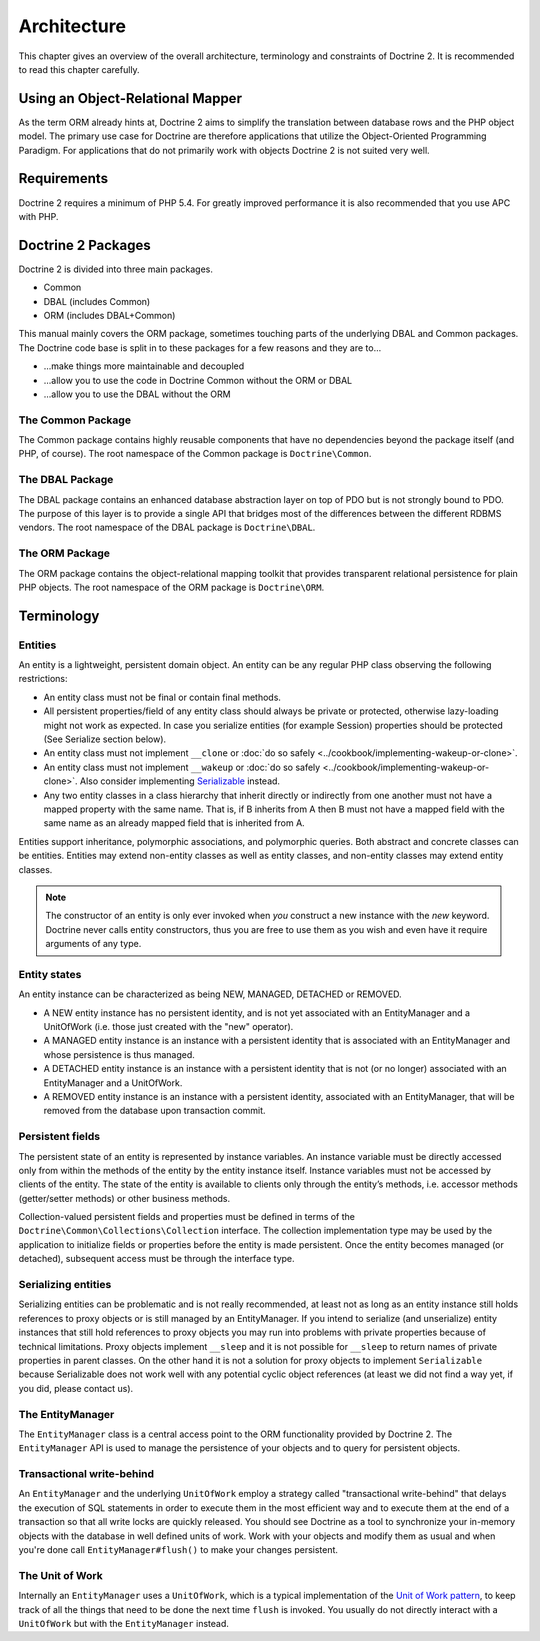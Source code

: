 Architecture
============

This chapter gives an overview of the overall architecture,
terminology and constraints of Doctrine 2. It is recommended to
read this chapter carefully.

Using an Object-Relational Mapper
---------------------------------

As the term ORM already hints at, Doctrine 2 aims to simplify the
translation between database rows and the PHP object model. The
primary use case for Doctrine are therefore applications that
utilize the Object-Oriented Programming Paradigm. For applications
that do not primarily work with objects Doctrine 2 is not suited very
well.

Requirements
------------

Doctrine 2 requires a minimum of PHP 5.4. For greatly improved
performance it is also recommended that you use APC with PHP.

Doctrine 2 Packages
-------------------

Doctrine 2 is divided into three main packages.

-  Common
-  DBAL (includes Common)
-  ORM (includes DBAL+Common)

This manual mainly covers the ORM package, sometimes touching parts
of the underlying DBAL and Common packages. The Doctrine code base
is split in to these packages for a few reasons and they are to...


-  ...make things more maintainable and decoupled
-  ...allow you to use the code in Doctrine Common without the ORM
   or DBAL
-  ...allow you to use the DBAL without the ORM

The Common Package
~~~~~~~~~~~~~~~~~~

The Common package contains highly reusable components that have no
dependencies beyond the package itself (and PHP, of course). The
root namespace of the Common package is ``Doctrine\Common``.

The DBAL Package
~~~~~~~~~~~~~~~~

The DBAL package contains an enhanced database abstraction layer on
top of PDO but is not strongly bound to PDO. The purpose of this
layer is to provide a single API that bridges most of the
differences between the different RDBMS vendors. The root namespace
of the DBAL package is ``Doctrine\DBAL``.

The ORM Package
~~~~~~~~~~~~~~~

The ORM package contains the object-relational mapping toolkit that
provides transparent relational persistence for plain PHP objects.
The root namespace of the ORM package is ``Doctrine\ORM``.

Terminology
-----------

Entities
~~~~~~~~

An entity is a lightweight, persistent domain object. An entity can
be any regular PHP class observing the following restrictions:


-  An entity class must not be final or contain final methods.
-  All persistent properties/field of any entity class should
   always be private or protected, otherwise lazy-loading might not
   work as expected. In case you serialize entities (for example Session)
   properties should be protected (See Serialize section below).
-  An entity class must not implement ``__clone`` or
   :doc:`do so safely <../cookbook/implementing-wakeup-or-clone>`.
-  An entity class must not implement ``__wakeup`` or
   :doc:`do so safely <../cookbook/implementing-wakeup-or-clone>`.
   Also consider implementing
   `Serializable <http://php.net/manual/en/class.serializable.php>`_
   instead.
-  Any two entity classes in a class hierarchy that inherit
   directly or indirectly from one another must not have a mapped
   property with the same name. That is, if B inherits from A then B
   must not have a mapped field with the same name as an already
   mapped field that is inherited from A.

Entities support inheritance, polymorphic associations, and
polymorphic queries. Both abstract and concrete classes can be
entities. Entities may extend non-entity classes as well as entity
classes, and non-entity classes may extend entity classes.

.. note::

    The constructor of an entity is only ever invoked when
    *you* construct a new instance with the *new* keyword. Doctrine
    never calls entity constructors, thus you are free to use them as
    you wish and even have it require arguments of any type.


Entity states
~~~~~~~~~~~~~

An entity instance can be characterized as being NEW, MANAGED,
DETACHED or REMOVED.


-  A NEW entity instance has no persistent identity, and is not yet
   associated with an EntityManager and a UnitOfWork (i.e. those just
   created with the "new" operator).
-  A MANAGED entity instance is an instance with a persistent
   identity that is associated with an EntityManager and whose
   persistence is thus managed.
-  A DETACHED entity instance is an instance with a persistent
   identity that is not (or no longer) associated with an
   EntityManager and a UnitOfWork.
-  A REMOVED entity instance is an instance with a persistent
   identity, associated with an EntityManager, that will be removed
   from the database upon transaction commit.

.. _architecture_persistent_fields:

Persistent fields
~~~~~~~~~~~~~~~~~

The persistent state of an entity is represented by instance
variables. An instance variable must be directly accessed only from
within the methods of the entity by the entity instance itself.
Instance variables must not be accessed by clients of the entity.
The state of the entity is available to clients only through the
entity’s methods, i.e. accessor methods (getter/setter methods) or
other business methods.

Collection-valued persistent fields and properties must be defined
in terms of the ``Doctrine\Common\Collections\Collection``
interface. The collection implementation type may be used by the
application to initialize fields or properties before the entity is
made persistent. Once the entity becomes managed (or detached),
subsequent access must be through the interface type.

Serializing entities
~~~~~~~~~~~~~~~~~~~~

Serializing entities can be problematic and is not really
recommended, at least not as long as an entity instance still holds
references to proxy objects or is still managed by an
EntityManager. If you intend to serialize (and unserialize) entity
instances that still hold references to proxy objects you may run
into problems with private properties because of technical
limitations. Proxy objects implement ``__sleep`` and it is not
possible for ``__sleep`` to return names of private properties in
parent classes. On the other hand it is not a solution for proxy
objects to implement ``Serializable`` because Serializable does not
work well with any potential cyclic object references (at least we
did not find a way yet, if you did, please contact us).

The EntityManager
~~~~~~~~~~~~~~~~~

The ``EntityManager`` class is a central access point to the ORM
functionality provided by Doctrine 2. The ``EntityManager`` API is
used to manage the persistence of your objects and to query for
persistent objects.

Transactional write-behind
~~~~~~~~~~~~~~~~~~~~~~~~~~

An ``EntityManager`` and the underlying ``UnitOfWork`` employ a
strategy called "transactional write-behind" that delays the
execution of SQL statements in order to execute them in the most
efficient way and to execute them at the end of a transaction so
that all write locks are quickly released. You should see Doctrine
as a tool to synchronize your in-memory objects with the database
in well defined units of work. Work with your objects and modify
them as usual and when you're done call ``EntityManager#flush()``
to make your changes persistent.

The Unit of Work
~~~~~~~~~~~~~~~~

Internally an ``EntityManager`` uses a ``UnitOfWork``, which is a
typical implementation of the
`Unit of Work pattern <http://martinfowler.com/eaaCatalog/unitOfWork.html>`_,
to keep track of all the things that need to be done the next time
``flush`` is invoked. You usually do not directly interact with a
``UnitOfWork`` but with the ``EntityManager`` instead.


